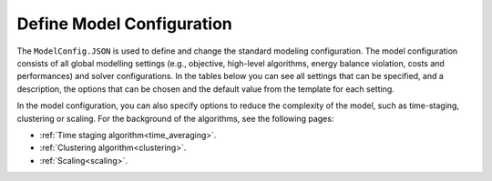 .. _workflow_model-configuration:

Define Model Configuration
===========================

The ``ModelConfig.JSON`` is used to define and change the standard modeling configuration. The model configuration consists
of all global modelling settings (e.g., objective, high-level algorithms, energy balance violation, costs and performances)
and solver configurations. In the tables below you can see all settings that can be specified, and a description, the
options that can be chosen and the default value from the template for each setting.

In the model configuration, you can also specify options to reduce the complexity of the model, such as time-staging,
clustering or scaling. For the background of the algorithms, see the following pages:

- :ref:`Time staging algorithm<time_averaging>`.
- :ref:`Clustering algorithm<clustering>`.
- :ref:`Scaling<scaling>`.


.. rst-class::  wide

    List of optimization settings that can be specified:

    +--------------------+----------------------------------------------+---------------------------------------------+---------+
    | Name               | Description                                  | Options                                     | Default |
    +--------------------+----------------------------------------------+---------------------------------------------+---------+
    | objective          | String specifying the objective/type         | 'costs', 'emissions_pos', 'emissions_net',  | 'costs' |
    |                    | of optimization                              | 'emissions_minC', 'costs_emissionlimit'     |         |
    |                    |                                              | 'pareto',                                   |         |
    +--------------------+----------------------------------------------+---------------------------------------------+---------+
    | monte_carlo.on     | Turn monte carlo simulation on               | 1,0                                         | 0       |
    +--------------------+----------------------------------------------+---------------------------------------------+---------+
    | monte_carlo.sd     | Value defining the range in which variables  |                                             | 0.2     |
    |                    | are varied in Monte Carlo simulations        |                                             |         |
    |                    | (defined as the standard deviation of the    |                                             |         |
    |                    | original value)                              |                                             |         |
    +--------------------+----------------------------------------------+---------------------------------------------+---------+
    | monte_carlo.N      | Number of Monte Carlo simulations            |                                             | 100     |
    +--------------------+----------------------------------------------+---------------------------------------------+---------+
    | monte_carlo.on_what| List: Defines component to vary.             | 'Technologies', 'ImportPrices',             | Tec     |
    |                    | Warning: Import/export prices                | 'ExportPrices'                              |         |
    |                    | can take a long time.                        |                                             |         |
    +--------------------+----------------------------------------------+---------------------------------------------+---------+
    | pareto_points      | Number of Pareto points                      |                                             | 5       |
    +--------------------+----------------------------------------------+---------------------------------------------+---------+
    | timestaging        | Defines number of timesteps that are averaged|                                             | 0       |
    |                    | (0 = off) :ref:`check here <time_averaging>` |                                             |         |
    +--------------------+----------------------------------------------+---------------------------------------------+---------+
    | typicaldays.N      | Determines number of typical days (0 = off)  |                                             | 0       |
    |                    | :ref:`check here <clustering>`               |                                             |         |
    +--------------------+----------------------------------------------+---------------------------------------------+---------+
    | typicaldays.method | Determine method used for modeling           | {2}                                         | 2       |
    |                    | technologies with typical days               |                                             |         |
    +--------------------+----------------------------------------------+---------------------------------------------+---------+

    List of solver settings that can be specified (see also https://www.gurobi.com/documentation/9.5/refman/parameter_descriptions.html):

    +---------------+---------------------------------------------------------------------+------------------------+----------+
    | Name          | Description                                                         | Options                | Default  |
    +---------------+---------------------------------------------------------------------+------------------------+----------+
    | solver        | String specifying the solver used                                   | 'gurobi'               | 'gurobi' |
    +---------------+---------------------------------------------------------------------+------------------------+----------+
    | mipgap        | Value to define MIP gap                                             |                        | 0.001    |
    +---------------+---------------------------------------------------------------------+------------------------+----------+
    | timelim       | Value to define time limit in hours                                 |                        | 10       |
    +---------------+---------------------------------------------------------------------+------------------------+----------+
    | threads       | Value to define number of threads (default is maximum available)    |                        | 0        |
    +---------------+---------------------------------------------------------------------+------------------------+----------+
    | mipfocus      | Modifies high level solution strategy                               | {0,1,2,3}              | 0        |
    +---------------+---------------------------------------------------------------------+------------------------+----------+
    | nodefilestart | Parameter to decide when nodes are compressed and written to disk   |                        | 60       |
    +---------------+---------------------------------------------------------------------+------------------------+----------+
    | method        | Defines algorithm used to solve continuous models                   | {-1, 0, 1, 2, 3, 4, 5} | -1       |
    +---------------+---------------------------------------------------------------------+------------------------+----------+
    | heuristics    | Parameter to determine amount of time spend in MIP heuristics       |                        | 0.05     |
    +---------------+---------------------------------------------------------------------+------------------------+----------+
    | presolve      | Controls the presolve level                                         | {-1, 0, 1, 2}          | -1       |
    +---------------+---------------------------------------------------------------------+------------------------+----------+
    | branchdir     | Determines which child node is explored first in the branch-and-cut | {-1, 0, 1}             | 0        |
    +---------------+---------------------------------------------------------------------+------------------------+----------+
    | lpwarmstart   | Controls whether and how warm start information is used for LP      | {0, 1, 2}              | 0        |
    +---------------+---------------------------------------------------------------------+------------------------+----------+
    | intfeastol    | Value that determines the integer feasibility tolerance             |                        | 1e-5     |
    +---------------+---------------------------------------------------------------------+------------------------+----------+
    | feastol       | Value that determines feasibility for all constraints               |                        | 1e-6     |
    +---------------+---------------------------------------------------------------------+------------------------+----------+
    | numericfocus  | Degree of which gurobi tries to detect and manage numeric issues    | {0, 1, 2, 3}           | 0        |
    +---------------+---------------------------------------------------------------------+------------------------+----------+
    | cuts          | Setting defining the aggressiveness of the global cut               | {-1, 0, 1, 2, 3}       | -1       |
    +---------------+---------------------------------------------------------------------+------------------------+----------+

    List of reporting settings that can be specified:

    +----------------------------+--------------------------------------------------------+-------------+-------------+
    | Name                       | Description                                            | Options     | Default     |
    +----------------------------+--------------------------------------------------------+-------------+-------------+
    | save_detailed              | Setting to select how the results are saved. When      | {0,1}       | 1           |
    |                            | turned off only the summary is saved.                  |             |             |
    +----------------------------+--------------------------------------------------------+-------------+-------------+
    | save_path                  | Option to define the save path.                        |             |'./userData/'|
    +----------------------------+--------------------------------------------------------+-------------+-------------+
    | case_name                  | Option to define a case study name that is added to    |{str of name,| -1          |
    |                            | the results folder name.                               |     -1}     |             |
    +----------------------------+--------------------------------------------------------+-------------+-------------+
    | write_solution_diagnostics | If 1, writes solution quality, if 2 also writes pyomo  |{0,1,2}      | 0           |
    |                            | to gurobi variable map and constraint map to file.     |             |             |
    +----------------------------+--------------------------------------------------------+-------------+-------------+

    List of energy balance settings that can be specified:

    +-------------+----------------------------------------------------------------------------+---------+---------+
    | Name        | Description                                                                | Options | Default |
    +-------------+----------------------------------------------------------------------------+---------+---------+
    | violation   | Determines the energy balance violation price (-1 is no violation allowed) |         | -1      |
    +-------------+----------------------------------------------------------------------------+---------+---------+
    | copperplate | Determines if a copperplate approach is used                               | {0,1}   | 0       |
    +-------------+----------------------------------------------------------------------------+---------+---------+

    List of economic settings that can be specified:

    +----------------------------+--------------------------------------------------------+---------+---------+
    | Name                       | Description                                            | Options | Default |
    +----------------------------+--------------------------------------------------------+---------+---------+
    | global_discountrate        | Determines if and which global discount rate is used.  |         | -1      |
    |                            | This holds for the CAPEX of all technologies and       |         |         |
    |                            | networks                                               |         |         |
    +----------------------------+--------------------------------------------------------+---------+---------+
    | global_simple_capex_model  | Determines if capex model of technologies is set to 1  | {0,1}   | 0       |
    |                            | for all technologies                                   |         |         |
    +----------------------------+--------------------------------------------------------+---------+---------+

    List of technology and network performance settings that can be specified:

    +------------+---------------------------------------------------------------------------------------------+---------+---------+
    | Name       | Description                                                                                 | Options | Default |
    +------------+---------------------------------------------------------------------------------------------+---------+---------+
    | dynamics   | Determines if dynamics are used                                                             | {0,1}   | 0       |
    +------------+---------------------------------------------------------------------------------------------+---------+---------+

    List of scaling options (see also: :ref:`here <scaling>`):

    +------------+---------------------------------------------------------------------------------------------+---------+---------+
    | Name       | Description                                                                                 | Options | Default |
    +------------+---------------------------------------------------------------------------------------------+---------+---------+
    | scaling    | Determines if model is scaled. If 1, it uses global and component specific scaling factors  | {0,1}   | 0       |
    +------------+---------------------------------------------------------------------------------------------+---------+---------+
    | energy_vars| Scaling factor used for all energy variables                                                |         | 1e-3    |
    +------------+---------------------------------------------------------------------------------------------+---------+---------+
    | cost_vars  | Scaling factor used for all cost  variables                                                 |         | 1e-3    |
    +------------+---------------------------------------------------------------------------------------------+---------+---------+
    | objective  | Scaling factor used for objective function                                                  |         | 1       |
    +------------+---------------------------------------------------------------------------------------------+---------+---------+




